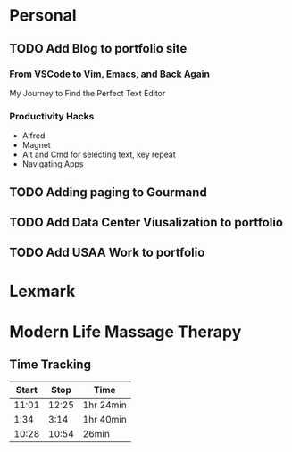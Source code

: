 * Personal
** TODO Add Blog to portfolio site
SCHEDULED: <2020-11-01 Sun>
*** From VSCode to Vim, Emacs, and Back Again
My Journey to Find the Perfect Text Editor
*** Productivity Hacks
- Alfred
- Magnet
- Alt and Cmd for selecting text, key repeat
- Navigating Apps
** TODO Adding paging to Gourmand
SCHEDULED: <2020-11-01 Sun>
** TODO Add Data Center Viusalization to portfolio
SCHEDULED: <2020-11-01 Sun>
** TODO Add USAA Work to portfolio
SCHEDULED: <2020-11-08 Sun>
* Lexmark

* Modern Life Massage Therapy
** Time Tracking
| Start |  Stop | Time      |
|-------+-------+-----------|
| 11:01 | 12:25 | 1hr 24min |
|  1:34 |  3:14 | 1hr 40min |
| 10:28 | 10:54 | 26min     |
